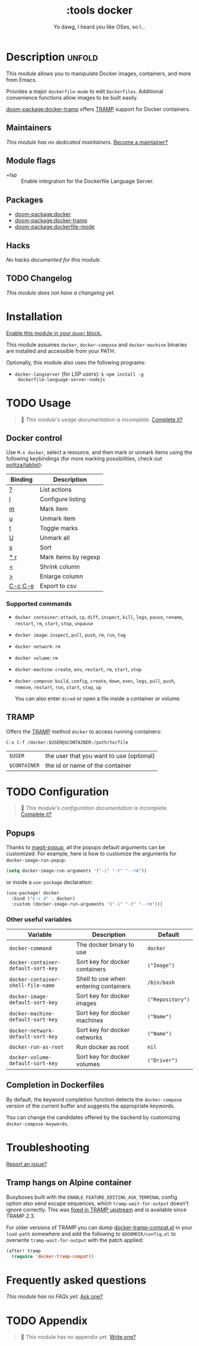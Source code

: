 #+title:    :tools docker
#+subtitle: Yo dawg, I heard you like OSes, so I…
#+created:  September 06, 2018
#+since:    21.12.0

* Description :unfold:
This module allows you to manipulate Docker images, containers, and more from
Emacs.

Provides a major ~dockerfile-mode~ to edit =Dockerfiles=. Additional convenience
functions allow images to be built easily.

[[doom-package:docker-tramp]] offers [[https://www.gnu.org/software/tramp/][TRAMP]] support for Docker containers.

** Maintainers
/This module has no dedicated maintainers./ [[doom-contrib-maintainer:][Become a maintainer?]]

** Module flags
- +lsp ::
  Enable integration for the Dockerfile Language Server.

** Packages
- [[doom-package:docker]]
- [[doom-package:docker-tramp]]
- [[doom-package:dockerfile-mode]]

** Hacks
/No hacks documented for this module./

** TODO Changelog
# This section will be machine generated. Don't edit it by hand.
/This module does not have a changelog yet./

* Installation
[[id:01cffea4-3329-45e2-a892-95a384ab2338][Enable this module in your ~doom!~ block.]]

This module assumes =docker=, =docker-compose= and =docker-machine= binaries are
installed and accessible from your PATH.

Optionally, this module also uses the following programs:
- =docker-langserver= (for LSP users): ~$ npm install -g
  dockerfile-language-server-nodejs~

* TODO Usage
#+begin_quote
 🔨 /This module's usage documentation is incomplete./ [[doom-contrib-module:][Complete it?]]
#+end_quote

** Docker control
Use ~M-x docker~, select a resource, and then mark or unmark items using the
following keybindings (for more marking possibilities, check out
[[github:politza/tablist][politza/tablist]]):
| Binding   | Description          |
|-----------+----------------------|
| [[kbd:][?]]       | List actions         |
| [[kbd:][l]]       | Configure listing    |
| [[kbd:][m]]       | Mark item            |
| [[kbd:][u]]       | Unmark item          |
| [[kbd:][t]]       | Toggle marks         |
| [[kbd:][U]]       | Unmark all           |
| [[kbd:][s]]       | Sort                 |
| [[kbd:][* r]]     | Mark items by regexp |
| [[kbd:][<]]       | Shrink column        |
| [[kbd:][>]]       | Enlarge column       |
| [[kbd:][C-c C-e]] | Export to csv        |

*** Supported commands
- ~docker container~: ~attach~, ~cp~, ~diff~, ~inspect~, ~kill~, ~logs~,
  ~pause~, ~rename~, ~restart~, ~rm~, ~start~, ~stop~, ~unpause~
- ~docker image~: ~inspect~, ~pull~, ~push~, ~rm~, ~run~, ~tag~
- ~docker network~: ~rm~
- ~docker volume~: ~rm~
- ~docker-machine~: ~create~, ~env~, ~restart~, ~rm~, ~start~, ~stop~
- ~docker-compose~: ~build~, ~config~, ~create~, ~down~, ~exec~, ~logs~, ~pull~,
  ~push~, ~remove~, ~restart~, ~run~, ~start~, ~stop~, ~up~

  You can also enter =dired= or open a file inside a container or volume.

** TRAMP
Offers the [[https://www.gnu.org/software/tramp/][TRAMP]] method =docker= to access running containers:
#+begin_example
C-x C-f /docker:$USER@$CONTAINER:/path/to/file
#+end_example

| =$USER=      | the user that you want to use (optional) |
| =$CONTAINER= | the id or name of the container          |

* TODO Configuration
#+begin_quote
 🔨 /This module's configuration documentation is incomplete./ [[doom-contrib-module:][Complete it?]]
#+end_quote

** Popups
Thanks to [[https://github.com/magit/magit-popup][magit-popup]], all the popups default arguments can be customized. For
example, here is how to customize the arguments for =docker-image-run-popup=:
#+begin_src emacs-lisp
(setq docker-image-run-arguments '("-i" "-t" "--rm"))
#+end_src

or inside a =use-package= declaration:
#+begin_src emacs-lisp
(use-package! docker
  :bind ("C-c d" . docker)
  :custom (docker-image-run-arguments '("-i" "-t" "--rm")))
#+end_src

*** Other useful variables
| Variable                            | Description                           | Default          |
|-------------------------------------+---------------------------------------+------------------|
| ~docker-command~                    | The docker binary to use              | ~docker~         |
| ~docker-container-default-sort-key~ | Sort key for docker containers        | ~("Image")~      |
| ~docker-container-shell-file-name~  | Shell to use when entering containers | ~/bin/bash~      |
| ~docker-image-default-sort-key~     | Sort key for docker images            | ~("Repository")~ |
| ~docker-machine-default-sort-key~   | Sort key for docker machines          | ~("Name")~       |
| ~docker-network-default-sort-key~   | Sort key for docker networks          | ~("Name")~       |
| ~docker-run-as-root~                | Run docker as root                    | ~nil~            |
| ~docker-volume-default-sort-key~    | Sort key for docker volumes           | ~("Driver")~     |

** Completion in Dockerfiles
By default, the keyword completion function detects the =docker-compose= version
of the current buffer and suggests the appropriate keywords.

You can change the candidates offered by the backend by customizing
=docker-compose-keywords=.

* Troubleshooting
[[doom-report:][Report an issue?]]

** Tramp hangs on Alpine container
Busyboxes built with the =ENABLE_FEATURE_EDITING_ASK_TERMINAL= config option
also send escape sequences, which =tramp-wait-for-output= doesn't ignore
correctly. This was [[http://git.savannah.gnu.org/cgit/tramp.git/commit/?id=98a511248a9405848ed44de48a565b0b725af82c][fixed in TRAMP upstream]] and is available since TRAMP 2.3.

For older versions of TRAMP you can dump [[https://github.com/emacs-pe/docker-tramp.el/blob/master/docker-tramp-compat.el][docker-tramp-compat.el]] in your
~load-path~ somewhere and add the following to =$DOOMDIR/config.el= to overwrite
~tramp-wait-for-output~ with the patch applied:
#+begin_src emacs-lisp
(after! tramp
  (require 'docker-tramp-compat))
#+end_src

* Frequently asked questions
/This module has no FAQs yet./ [[doom-suggest-faq:][Ask one?]]

* TODO Appendix
#+begin_quote
 🔨 This module has no appendix yet. [[doom-contrib-module:][Write one?]]
#+end_quote
